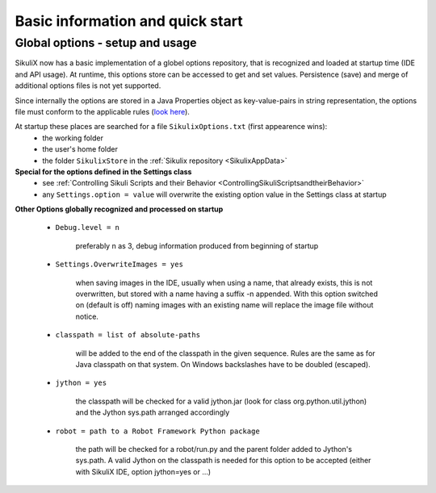 .. _IDE:

Basic information and quick start
=================================

.. versionadded:: 1.1.0

Global options - setup and usage
--------------------------------

SikuliX now has a basic implementation of a globel options repository, that is recognized and loaded at startup time (IDE and API usage). At runtime, this options store can be accessed to get and set values. Persistence (save) and merge of additional options files is not yet supported.

Since internally the options are stored in a Java Properties object as key-value-pairs in string representation, the options file must conform to the applicable rules (`look here <http://docs.oracle.com/javase/7/docs/api/java/util/Properties.html#load(java.io.Reader>`_).

At startup these places are searched for a file ``SikulixOptions.txt`` (first appearence wins):
 * the working folder 
 * the user's home folder
 * the folder ``SikulixStore`` in the :ref:`Sikulix repository <SikulixAppData>`
 
**Special for the options defined in the Settings class**
 * see :ref:`Controlling Sikuli Scripts and their Behavior <ControllingSikuliScriptsandtheirBehavior>`
 * any ``Settings.option = value`` will overwrite the existing option value in the Settings class at startup
 
**Other Options globally recognized and processed on startup**

 - ``Debug.level = n`` 
 
     preferably n as 3, debug information produced from beginning of startup
     
 - ``Settings.OverwriteImages = yes``
     
     when saving images in the IDE, usually when using a name, that already exists, this is not overwritten, but  stored with a name having a suffix -n appended.
     With this option switched on (default is off) naming images with an existing name will replace the image file without notice. 
     
 - ``classpath = list of absolute-paths``
 
     will be added to the end of the classpath in the given sequence. Rules are the same as for Java classpath on that system. On Windows backslashes have to be doubled (escaped).
    
 - ``jython = yes``
 
     the classpath will be checked for a valid jython.jar (look for class org.python.util.jython) and the Jython sys.path arranged accordingly
     
 - ``robot = path to a Robot Framework Python package``
 
     the path will be checked for a robot/run.py and the parent folder added to Jython's sys.path. A valid Jython on the classpath is needed for this option to be accepted (either with SikuliX IDE, option jython=yes or ...)
 
